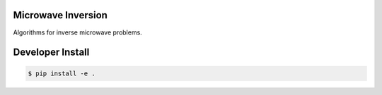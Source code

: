 Microwave Inversion
===================
Algorithms for inverse microwave problems.

Developer Install
=================
.. code-block:: bash

  $ pip install -e .
